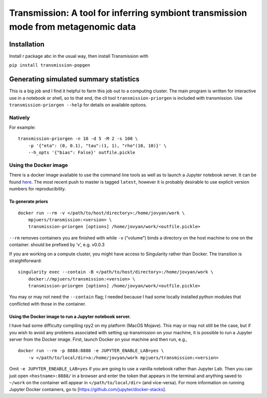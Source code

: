 Transmission: A tool for inferring symbiont transmission mode from metagenomic data
===================================================================================

Installation
------------

Install r package abc in the usual way, then install Transmission with

``pip install transmission-popgen``

Generating simulated summary statistics
---------------------------------------

This is a big job and I find it helpful to farm this job out to a
computing cluster. The main program is written for interactive use in a
notebook or shell, so to that end, the cli tool
``transmission-priorgen`` is included with transmission. Use
``transmission-priorgen --help`` for details on available options.

Natively
~~~~~~~~

For example:

::

   transmission-priorgen -n 10 -d 5 -M 2 -s 100 \
       -p '{"eta": (0, 0.1), "tau":(1, 1), "rho"(10, 10)}' \
       --h_opts '{"bias": False}' outfile.pickle

Using the Docker image
~~~~~~~~~~~~~~~~~~~~~~

There is a docker image available to use the command line tools as well
as to launch a Jupyter notebook server. It can be found
`here <https://cloud.docker.com/repository/docker/mpjuers/transmission>`__.
The most recent push to master is tagged ``latest``, however it is
probably desirable to use explicit version numbers for reproducibility.

To generate priors
^^^^^^^^^^^^^^^^^^

::

   docker run --rm -v </path/to/host/directory>:/home/jovyan/work \
       mpjuers/transmission:<version> \
       transmission-priorgen [options] /home/jovyan/work/<outfile.pickle>

``--rm`` removes containers you are finished with while ``-v``
(“volume”) binds a directory on the host machine to one on the
container. should be prefixed by ‘v’, e.g. v0.0.3

If you are working on a compute cluster, you might have access to
Singularity rather than Docker. The transition is straightforward:

::

   singularity exec --contain -B </path/to/host/directory>:/home/jovyan/work \
       docker://mpjuers/transmission:<version> \
       transmission-priorgen [options] /home/jovyan/work/<outfile.pickle>

You may or may not need the ``--contain`` flag; I needed because I had
some locally installed python modules that conflicted with those in the
container.

Using the Docker image to run a Jupyter notebook server.
^^^^^^^^^^^^^^^^^^^^^^^^^^^^^^^^^^^^^^^^^^^^^^^^^^^^^^^^

I have had some difficulty compiling rpy2 on my platform (MacOS Mojave).
This may or may not still be the case, but if you wish to avoid any
problems associated with setting up transmission on your machine, it is
possible to run a Jupyter server from the Docker image. First, launch
Docker on your machine and then run, e.g.,

::

   docker run --rm -p 8888:8888 -e JUPYTER_ENABLE_LAB=yes \
       -v </path/to/local/dir>a:/home/jovyan/work mpjuers/transmission:<version>

Omit ``-e JUPYTER_ENEABLE_LAB=yes`` if you are going to use a vanilla
notebook rather than Jupyter Lab. Then you can just open
``<hostname>:8888/`` in a browser and enter the token that appears in
the terminal and anything saved to ``~/work`` on the container will
appear in ``</path/to/local/dir>`` (and vice-versa). For more
information on running Jupyter Docker containers, go to
[https://github.com/jupyter/docker-stacks].
